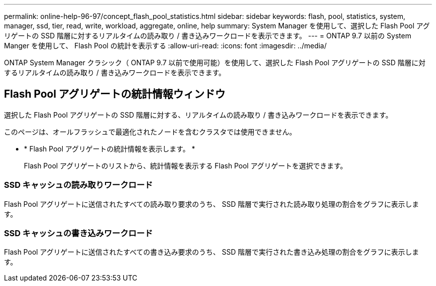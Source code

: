 ---
permalink: online-help-96-97/concept_flash_pool_statistics.html 
sidebar: sidebar 
keywords: flash, pool, statistics, system, manager, ssd, tier, read, write, workload, aggregate, online, help 
summary: System Manager を使用して、選択した Flash Pool アグリゲートの SSD 階層に対するリアルタイムの読み取り / 書き込みワークロードを表示できます。 
---
= ONTAP 9.7 以前の System Manger を使用して、 Flash Pool の統計を表示する
:allow-uri-read: 
:icons: font
:imagesdir: ../media/


[role="lead"]
ONTAP System Manager クラシック（ ONTAP 9.7 以前で使用可能）を使用して、選択した Flash Pool アグリゲートの SSD 階層に対するリアルタイムの読み取り / 書き込みワークロードを表示できます。



== Flash Pool アグリゲートの統計情報ウィンドウ

選択した Flash Pool アグリゲートの SSD 階層に対する、リアルタイムの読み取り / 書き込みワークロードを表示できます。

このページは、オールフラッシュで最適化されたノードを含むクラスタでは使用できません。

* * Flash Pool アグリゲートの統計情報を表示します。 *
+
Flash Pool アグリゲートのリストから、統計情報を表示する Flash Pool アグリゲートを選択できます。





=== SSD キャッシュの読み取りワークロード

Flash Pool アグリゲートに送信されたすべての読み取り要求のうち、 SSD 階層で実行された読み取り処理の割合をグラフに表示します。



=== SSD キャッシュの書き込みワークロード

Flash Pool アグリゲートに送信されたすべての書き込み要求のうち、 SSD 階層で実行された書き込み処理の割合をグラフに表示します。
